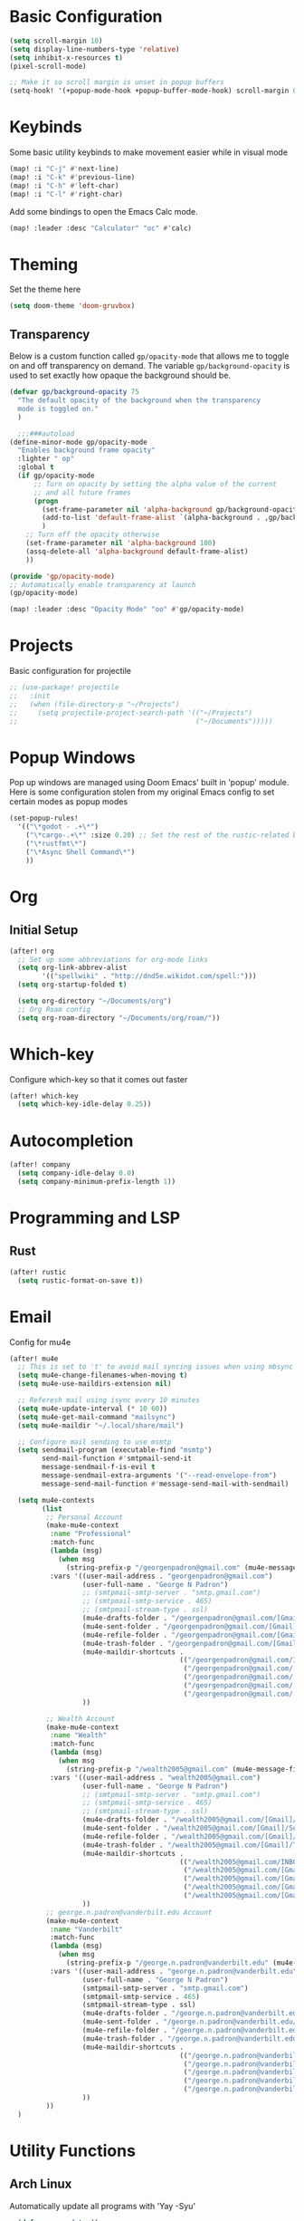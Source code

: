 #+title My Doom Configuration

* Basic Configuration
#+begin_src emacs-lisp :tangle yes
(setq scroll-margin 10)
(setq display-line-numbers-type 'relative)
(setq inhibit-x-resources t)
(pixel-scroll-mode)

;; Make it so scroll margin is unset in popup buffers
(setq-hook! '(+popup-mode-hook +popup-buffer-mode-hook) scroll-margin 0)
#+end_src
* Keybinds
Some basic utility keybinds to make movement easier while in visual mode
#+begin_src emacs-lisp :tangle yes
(map! :i "C-j" #'next-line)
(map! :i "C-k" #'previous-line)
(map! :i "C-h" #'left-char)
(map! :i "C-l" #'right-char)
#+end_src

Add some bindings to open the Emacs Calc mode.
#+begin_src emacs-lisp :tangle yes
(map! :leader :desc "Calculator" "oc" #'calc)
#+end_src

* Theming
Set the theme here
#+begin_src emacs-lisp :tangle yes
(setq doom-theme 'doom-gruvbox)
#+end_src
** Transparency
Below is a custom function called =gp/opacity-mode= that allows me to toggle on and off transparency on demand. The variable =gp/background-opacity= is used to set exactly how opaque the background should be.
#+begin_src emacs-lisp :tangle yes
(defvar gp/background-opacity 75
  "The default opacity of the background when the transparency
  mode is toggled on."
  )

  ;;;###autoload
(define-minor-mode gp/opacity-mode
  "Enables background frame opacity"
  :lighter " op"
  :global t
  (if gp/opacity-mode
      ;; Turn on opacity by setting the alpha value of the current
      ;; and all future frames
      (progn
        (set-frame-parameter nil 'alpha-background gp/background-opacity)
        (add-to-list 'default-frame-alist `(alpha-background . ,gp/background-opacity))
        )
    ;; Turn off the opacity otherwise
    (set-frame-parameter nil 'alpha-background 100)
    (assq-delete-all 'alpha-background default-frame-alist)
    ))

(provide 'gp/opacity-mode)
;; Automatically enable transparency at launch
(gp/opacity-mode)

(map! :leader :desc "Opacity Mode" "oo" #'gp/opacity-mode)
#+end_src
* Projects
Basic configuration for projectile
#+begin_src emacs-lisp :tangle yes
;; (use-package! projectile
;;   :init
;;   (when (file-directory-p "~/Projects")
;;     (setq projectile-project-search-path '(("~/Projects")
;;                                            ("~/Documents")))))
#+end_src
* Popup Windows
Pop up windows are managed using Doom Emacs' built in 'popup' module. Here is some configuration stolen from my original Emacs config to set certain modes as popup modes
#+begin_src emacs-lisp :tangle yes
(set-popup-rules!
  '(("\*godot - .+\*")
    ("\*cargo-.+\*" :size 0.20) ;; Set the rest of the rustic-related buffers
    ("\*rustfmt\*")
    ("\*Async Shell Command\*")
    ))
#+end_src
* Org
** Initial Setup
#+begin_src emacs-lisp :tangle yes
(after! org
  ;; Set up some abbreviations for org-mode links
  (setq org-link-abbrev-alist
        '(("spellwiki" . "http://dnd5e.wikidot.com/spell:")))
  (setq org-startup-folded t)

  (setq org-directory "~/Documents/org")
  ;; Org Roam config
  (setq org-roam-directory "~/Documents/org/roam/"))

#+end_src
* Which-key
Configure which-key so that it comes out faster
#+begin_src emacs-lisp :tangle yes
(after! which-key
  (setq which-key-idle-delay 0.25))
#+end_src
* Autocompletion
#+begin_src emacs-lisp :tangle yes
(after! company
  (setq company-idle-delay 0.0)
  (setq company-minimum-prefix-length 1))
#+end_src
* Programming and LSP
** Rust
#+begin_src emacs-lisp :tangle yes
(after! rustic
  (setq rustic-format-on-save t))
#+end_src

* Email
Config for mu4e
#+begin_src emacs-lisp :tangle yes
(after! mu4e
  ;; This is set to 't' to avoid mail syncing issues when using mbsync
  (setq mu4e-change-filenames-when-moving t)
  (setq mu4e-use-maildirs-extension nil)

  ;; Referesh mail using isync every 10 minutes
  (setq mu4e-update-interval (* 10 60))
  (setq mu4e-get-mail-command "mailsync")
  (setq mu4e-maildir "~/.local/share/mail")

  ;; Configure mail sending to use msmtp
  (setq sendmail-program (executable-find "msmtp")
        send-mail-function #'smtpmail-send-it
        message-sendmail-f-is-evil t
        message-sendmail-extra-arguments '("--read-envelope-from")
        message-send-mail-function #'message-send-mail-with-sendmail)

  (setq mu4e-contexts
        (list
         ;; Personal Account
         (make-mu4e-context
          :name "Professional"
          :match-func
          (lambda (msg)
            (when msg
              (string-prefix-p "/georgenpadron@gmail.com" (mu4e-message-field msg :maildir))))
          :vars '((user-mail-address . "georgenpadron@gmail.com")
                  (user-full-name . "George N Padron")
                  ;; (smtpmail-smtp-server . "smtp.gmail.com")
                  ;; (smtpmail-smtp-service . 465)
                  ;; (smtpmail-stream-type . ssl)
                  (mu4e-drafts-folder . "/georgenpadron@gmail.com/[Gmail]/Drafts")
                  (mu4e-sent-folder . "/georgenpadron@gmail.com/[Gmail]/Sent")
                  (mu4e-refile-folder . "/georgenpadron@gmail.com/[Gmail]/All Mail")
                  (mu4e-trash-folder . "/georgenpadron@gmail.com/[Gmail]/Trash")
                  (mu4e-maildir-shortcuts .
                                          (("/georgenpadron@gmail.com/INBOX" . ?i)
                                           ("/georgenpadron@gmail.com/[Gmail]/Sent Mail" . ?s)
                                           ("/georgenpadron@gmail.com/[Gmail]/Trash" . ?t)
                                           ("/georgenpadron@gmail.com/[Gmail]/Drafts" . ?d)
                                           ("/georgenpadron@gmail.com/[Gmail]/All Mail" . ?a)))
                  ))

         ;; Wealth Account
         (make-mu4e-context
          :name "Wealth"
          :match-func
          (lambda (msg)
            (when msg
              (string-prefix-p "/wealth2005@gmail.com" (mu4e-message-field msg :maildir))))
          :vars '((user-mail-address . "wealth2005@gmail.com")
                  (user-full-name . "George N Padron")
                  ;; (smtpmail-smtp-server . "smtp.gmail.com")
                  ;; (smtpmail-smtp-service . 465)
                  ;; (smtpmail-stream-type . ssl)
                  (mu4e-drafts-folder . "/wealth2005@gmail.com/[Gmail]/Drafts")
                  (mu4e-sent-folder . "/wealth2005@gmail.com/[Gmail]/Sent Mail")
                  (mu4e-refile-folder . "/wealth2005@gmail.com/[Gmail]/All Mail")
                  (mu4e-trash-folder . "/wealth2005@gmail.com/[Gmail]/Trash")
                  (mu4e-maildir-shortcuts .
                                          (("/wealth2005@gmail.com/INBOX" . ?i)
                                           ("/wealth2005@gmail.com/[Gmail]/Sent Mail" . ?s)
                                           ("/wealth2005@gmail.com/[Gmail]/Trash" . ?t)
                                           ("/wealth2005@gmail.com/[Gmail]/Drafts" . ?d)
                                           ("/wealth2005@gmail.com/[Gmail]/All Mail" . ?a)))
                  ))
         ;; george.n.padron@vanderbilt.edu Account
         (make-mu4e-context
          :name "Vanderbilt"
          :match-func
          (lambda (msg)
            (when msg
              (string-prefix-p "/george.n.padron@vanderbilt.edu" (mu4e-message-field msg :maildir))))
          :vars '((user-mail-address . "george.n.padron@vanderbilt.edu")
                  (user-full-name . "George N Padron")
                  (smtpmail-smtp-server . "smtp.gmail.com")
                  (smtpmail-smtp-service . 465)
                  (smtpmail-stream-type . ssl)
                  (mu4e-drafts-folder . "/george.n.padron@vanderbilt.edu/[Gmail]/Drafts")
                  (mu4e-sent-folder . "/george.n.padron@vanderbilt.edu/[Gmail]/Sent Mail")
                  (mu4e-refile-folder . "/george.n.padron@vanderbilt.edu/[Gmail]/All Mail")
                  (mu4e-trash-folder . "/george.n.padron@vanderbilt.edu/[Gmail]/Trash")
                  (mu4e-maildir-shortcuts .
                                          (("/george.n.padron@vanderbilt.edu/INBOX" . ?i)
                                           ("/george.n.padron@vanderbilt.edu/[Gmail]/Sent Mail" . ?s)
                                           ("/george.n.padron@vanderbilt.edu/[Gmail]/Trash" . ?t)
                                           ("/george.n.padron@vanderbilt.edu/[Gmail]/Drafts" . ?d)
                                           ("/george.n.padron@vanderbilt.edu/[Gmail]/All Mail" . ?a)))
                  ))
         ))
  )
#+end_src
* Utility Functions
** Arch Linux
Automatically update all programs with 'Yay -Syu'
#+begin_src emacs-lisp :tangle yes
  (defun yay-update ()
    "Run the Yay shell command to automatically update the system on arch"
    (interactive)
    (async-shell-command "yay -Syu"))

(map! :leader :desc "Update System" "C-u" #'yay-update)
#+end_src
** Zoxide
#+begin_src emacs-lisp
  (use-package zoxide
    :commands
    (zoxide-find-file zoxide-find-file-with-query zoxide-travel zoxide-travel-with-query
                      zoxide-cd zoxide-cd-with-query zoxide-add zoxide-remove zoxide-query
                      zoxide-query-with zoxide-open-with)
    :config
    (add-hook 'find-file-hook 'zoxide-add))

    (map! :leader :desc "Zoxide Find File" "z" #'zoxide-find-file)
    (map! :leader :desc "Zoxide Find File" "Z" #'zoxide-travel)
#+end_src
